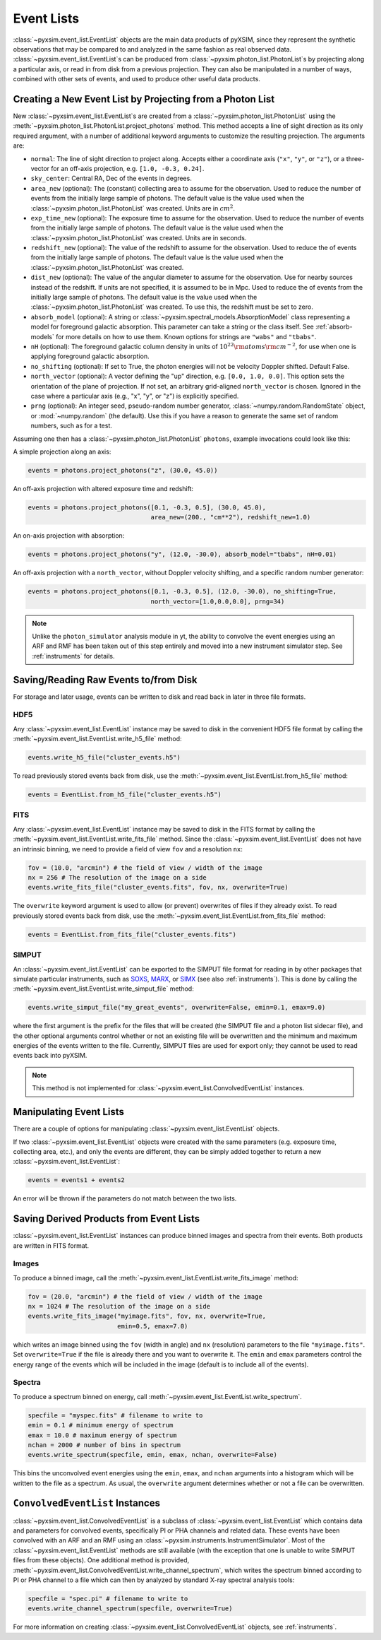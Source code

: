 .. _event-lists:

Event Lists
===========

:class:`~pyxsim.event_list.EventList` objects are the main data products of pyXSIM, since
they represent the synthetic observations that may be compared to and analyzed in the same
fashion as real observed data. :class:`~pyxsim.event_list.EventList`\s can be produced from
:class:`~pyxsim.photon_list.PhotonList`\s by projecting along a particular axis, or read in
from disk from a previous projection. They can also be manipulated in a number of ways,
combined with other sets of events, and used to produce other useful data products. 

Creating a New Event List by Projecting from a Photon List
----------------------------------------------------------

New :class:`~pyxsim.event_list.EventList`\s are created from a :class:`~pyxsim.photon_list.PhotonList`
using the :meth:`~pyxsim.photon_list.PhotonList.project_photons` method. This method accepts a
line of sight direction as its only required argument, with a number of additional keyword 
arguments to customize the resulting projection. The arguments are:

* ``normal``: The line of sight direction to project along. Accepts either a coordinate axis (``"x"``,
  ``"y"``, or ``"z"``), or a three-vector for an off-axis projection, e.g. ``[1.0, -0.3, 0.24]``. 
* ``sky_center``: Central RA, Dec of the events in degrees.
* ``area_new`` (optional): The (constant) collecting area to assume for the observation. Used to reduce
  the number of events from the initially large sample of photons. The default value is the value used 
  when the :class:`~pyxsim.photon_list.PhotonList` was created. Units are in :math:`cm^2`.
* ``exp_time_new`` (optional): The exposure time to assume for the observation. Used to reduce the number
  of events from the initially large sample of photons. The default value is the value used when the 
  :class:`~pyxsim.photon_list.PhotonList` was created. Units are in seconds.
* ``redshift_new`` (optional): The value of the redshift to assume for the observation. Used to reduce the
  of events from the initially large sample of photons. The default value is the value used when the 
  :class:`~pyxsim.photon_list.PhotonList` was created.
* ``dist_new`` (optional): The value of the angular diameter to assume for the observation. Use for nearby
  sources instead of the redshift. If units are not specified, it is assumed to be in Mpc. Used to reduce the
  of events from the initially large sample of photons. The default value is the value used when the 
  :class:`~pyxsim.photon_list.PhotonList` was created. To use this, the redshift must be set to zero. 
* ``absorb_model`` (optional): A string or :class:`~pyxsim.spectral_models.AbsorptionModel` class 
  representing a model for foreground galactic absorption. This parameter can take a string or the 
  class itself. See :ref:`absorb-models` for more details on how to use them. Known options for 
  strings are ``"wabs"`` and ``"tbabs"``.
* ``nH`` (optional): The foreground galactic column density in units of 
  :math:`10^{22} \rm{atoms} \rm{cm}^{-2}`, for use when one is applying foreground galactic absorption.
* ``no_shifting`` (optional): If set to True, the photon energies will not be velocity Doppler shifted. Default False.
* ``north_vector`` (optional): A vector defining the "up" direction, e.g. ``[0.0, 1.0, 0.0]``.
  This option sets the orientation of the plane of projection. If not set, an arbitrary grid-aligned 
  ``north_vector`` is chosen. Ignored in the case where a particular axis (e.g., "x", "y", or "z") is 
  explicitly specified.
* ``prng`` (optional): An integer seed, pseudo-random number generator, :class:`~numpy.random.RandomState` 
  object, or :mod:`~numpy.random` (the default). Use this if you have a reason to generate the same 
  set of random numbers, such as for a test. 

Assuming one then has a :class:`~pyxsim.photon_list.PhotonList` ``photons``, example invocations could look
like this:

A simple projection along an axis:

.. code-block:: python

    events = photons.project_photons("z", (30.0, 45.0))
        
An off-axis projection with altered exposure time and redshift:

.. code-block:: python

    events = photons.project_photons([0.1, -0.3, 0.5], (30.0, 45.0), 
                                     area_new=(200., "cm**2"), redshift_new=1.0)

An on-axis projection with absorption:

.. code-block:: python

    events = photons.project_photons("y", (12.0, -30.0), absorb_model="tbabs", nH=0.01)

An off-axis projection with a ``north_vector``, without Doppler velocity shifting, 
and a specific random number generator:

.. code-block:: python
    
    events = photons.project_photons([0.1, -0.3, 0.5], (12.0, -30.0), no_shifting=True, 
                                     north_vector=[1.0,0.0,0.0], prng=34)

.. note::

    Unlike the ``photon_simulator`` analysis module in yt, the ability to convolve 
    the event energies using an ARF and RMF has been taken out of this step entirely 
    and moved into a new instrument simulator step. See :ref:`instruments` for details. 
    
Saving/Reading Raw Events to/from Disk
--------------------------------------

For storage and later usage, events can be written to disk and read back in later
in three file formats. 

HDF5
++++

Any :class:`~pyxsim.event_list.EventList` instance may be saved to disk in the
convenient HDF5 file format by calling the :meth:`~pyxsim.event_list.EventList.write_h5_file`
method:

.. code-block:: python
    
    events.write_h5_file("cluster_events.h5")
    
To read previously stored events back from disk, use the 
:meth:`~pyxsim.event_list.EventList.from_h5_file` method:

.. code-block:: python

    events = EventList.from_h5_file("cluster_events.h5")

FITS
++++

Any :class:`~pyxsim.event_list.EventList` instance may be saved to disk in the
FITS format by calling the :meth:`~pyxsim.event_list.EventList.write_fits_file`
method. Since the :class:`~pyxsim.event_list.EventList` does not have an
intrinsic binning, we need to provide a field of view ``fov`` and a resolution
``nx``:

.. code-block:: python

    fov = (10.0, "arcmin") # the field of view / width of the image
    nx = 256 # The resolution of the image on a side
    events.write_fits_file("cluster_events.fits", fov, nx, overwrite=True)
    
The ``overwrite`` keyword argument is used to allow (or prevent) overwrites of 
files if they already exist. To read previously stored events back from disk, 
use the :meth:`~pyxsim.event_list.EventList.from_fits_file` method:

.. code-block:: python

    events = EventList.from_fits_file("cluster_events.fits")

.. _simput:

SIMPUT
++++++

An :class:`~pyxsim.event_list.EventList` can be exported to the SIMPUT file format for
reading in by other packages that simulate particular instruments, such as
`SOXS <http://hea-www.cfa.harvard.edu/~jzuhone/soxs>`_, 
`MARX <http://space.mit.edu/ASC/MARX/>`_, or `SIMX <http://hea-www.cfa.harvard.edu/simx/>`_
(see also :ref:`instruments`). This is done by calling the 
:meth:`~pyxsim.event_list.EventList.write_simput_file` method:

.. code-block:: python

    events.write_simput_file("my_great_events", overwrite=False, emin=0.1, emax=9.0)

where the first argument is the prefix for the files that will be created (the SIMPUT 
file and a photon list sidecar file), and the other optional arguments control whether
or not an existing file will be overwritten and the minimum and maximum energies of the
events written to the file. Currently, SIMPUT files are used for export only; they
cannot be used to read events back into pyXSIM. 

.. note::

    This method is not implemented for :class:`~pyxsim.event_list.ConvolvedEventList`
    instances.

Manipulating Event Lists
------------------------

There are a couple of options for manipulating :class:`~pyxsim.event_list.EventList` objects. 

If two :class:`~pyxsim.event_list.EventList` objects were created with the same parameters (e.g.
exposure time, collecting area, etc.), and only the events are different, they can be simply added
together to return a new :class:`~pyxsim.event_list.EventList`:

.. code-block:: python

    events = events1 + events2
    
An error will be thrown if the parameters do not match between the two lists. 

Saving Derived Products from Event Lists
----------------------------------------

:class:`~pyxsim.event_list.EventList` instances can produce binned images and spectra
from their events. Both products are written in FITS format.

Images
++++++

To produce a binned image, call the :meth:`~pyxsim.event_list.EventList.write_fits_image`
method:

.. code-block:: python

    fov = (20.0, "arcmin") # the field of view / width of the image
    nx = 1024 # The resolution of the image on a side
    events.write_fits_image("myimage.fits", fov, nx, overwrite=True, 
                            emin=0.5, emax=7.0)

which writes an image binned using the ``fov`` (width in angle) and ``nx`` (resolution)
parameters to the file ``"myimage.fits"``. Set ``overwrite=True`` if the file is already 
there and you want to overwrite it. The ``emin`` and ``emax`` parameters control the 
energy range of the events which will be included in the image (default is to include 
all of the events).

Spectra
+++++++

To produce a spectrum binned on energy, call :meth:`~pyxsim.event_list.EventList.write_spectrum`. 

.. code-block:: python

    specfile = "myspec.fits" # filename to write to
    emin = 0.1 # minimum energy of spectrum
    emax = 10.0 # maximum energy of spectrum
    nchan = 2000 # number of bins in spectrum
    events.write_spectrum(specfile, emin, emax, nchan, overwrite=False)

This bins the unconvolved event energies using the ``emin``, ``emax``, and ``nchan`` 
arguments into a histogram which will be written to the file as a spectrum. As usual, 
the ``overwrite`` argument determines whether or not a file can be overwritten. 

.. _convolved_events:

``ConvolvedEventList`` Instances
--------------------------------

:class:`~pyxsim.event_list.ConvolvedEventList` is a subclass of 
:class:`~pyxsim.event_list.EventList` which contains data and parameters for convolved
events, specifically PI or PHA channels and related data. These events have been convolved
with an ARF and an RMF using an :class:`~pyxsim.instruments.InstrumentSimulator`. Most
of the :class:`~pyxsim.event_list.EventList` methods are still available (with the exception
that one is unable to write SIMPUT files from these objects). One additional method is 
provided, :meth:`~pyxsim.event_list.ConvolvedEventList.write_channel_spectrum`, which 
writes the spectrum binned according to PI or PHA channel to a file which can then by
analyzed by standard X-ray spectral analysis tools:

.. code-block:: python

    specfile = "spec.pi" # filename to write to
    events.write_channel_spectrum(specfile, overwrite=True)

For more information on creating :class:`~pyxsim.event_list.ConvolvedEventList` objects,
see :ref:`instruments`.
